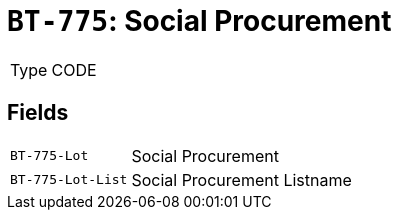 = `BT-775`: Social Procurement
:navtitle: Business Terms

[horizontal]
Type:: CODE

== Fields
[horizontal]
  `BT-775-Lot`:: Social Procurement
  `BT-775-Lot-List`:: Social Procurement Listname
